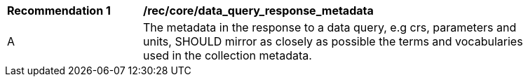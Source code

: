 [[rec_core_data_query_response_metadata]]
[width="90%",cols="2,6a"]
|===
^|*Recommendation {counter:rec-id}* |*/rec/core/data_query_response_metadata*
^|A |The metadata in the response to a data query, e.g crs, parameters and units, SHOULD mirror as closely as possible the terms and vocabularies used in the collection metadata.
|===
